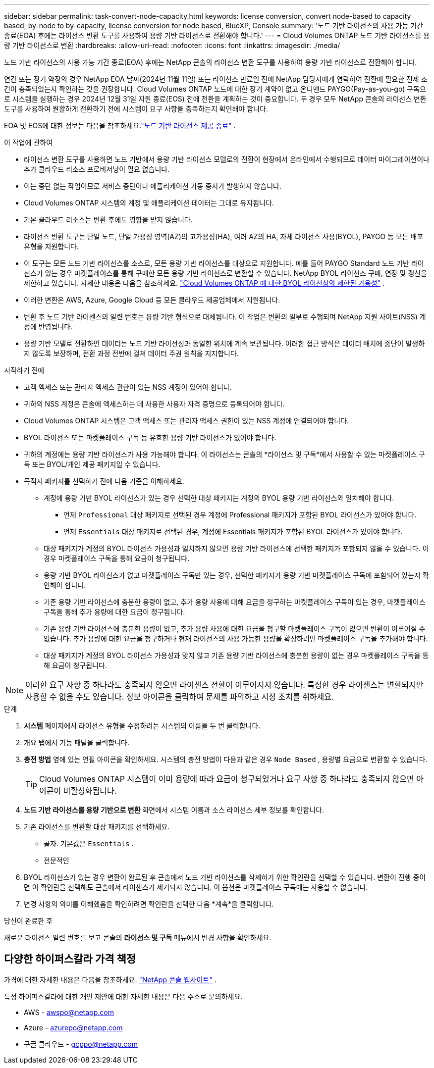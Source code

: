 ---
sidebar: sidebar 
permalink: task-convert-node-capacity.html 
keywords: license conversion, convert node-based to capacity based, by-node to by-capacity, license conversion for node based, BlueXP, Console 
summary: '노드 기반 라이선스의 사용 가능 기간 종료(EOA) 후에는 라이선스 변환 도구를 사용하여 용량 기반 라이선스로 전환해야 합니다.' 
---
= Cloud Volumes ONTAP 노드 기반 라이선스를 용량 기반 라이선스로 변환
:hardbreaks:
:allow-uri-read: 
:nofooter: 
:icons: font
:linkattrs: 
:imagesdir: ./media/


[role="lead"]
노드 기반 라이선스의 사용 가능 기간 종료(EOA) 후에는 NetApp 콘솔의 라이선스 변환 도구를 사용하여 용량 기반 라이선스로 전환해야 합니다.

연간 또는 장기 약정의 경우 NetApp EOA 날짜(2024년 11월 11일) 또는 라이선스 만료일 전에 NetApp 담당자에게 연락하여 전환에 필요한 전제 조건이 충족되었는지 확인하는 것을 권장합니다.  Cloud Volumes ONTAP 노드에 대한 장기 계약이 없고 온디맨드 PAYGO(Pay-as-you-go) 구독으로 시스템을 실행하는 경우 2024년 12월 31일 지원 종료(EOS) 전에 전환을 계획하는 것이 중요합니다.  두 경우 모두 NetApp 콘솔의 라이선스 변환 도구를 사용하여 원활하게 전환하기 전에 시스템이 요구 사항을 충족하는지 확인해야 합니다.

EOA 및 EOS에 대한 정보는 다음을 참조하세요.link:concept-licensing.html#end-of-availability-of-node-based-licenses["노드 기반 라이선스 제공 종료"] .

.이 작업에 관하여
* 라이선스 변환 도구를 사용하면 노드 기반에서 용량 기반 라이선스 모델로의 전환이 현장에서 온라인에서 수행되므로 데이터 마이그레이션이나 추가 클라우드 리소스 프로비저닝이 필요 없습니다.
* 이는 중단 없는 작업이므로 서비스 중단이나 애플리케이션 가동 중지가 발생하지 않습니다.
* Cloud Volumes ONTAP 시스템의 계정 및 애플리케이션 데이터는 그대로 유지됩니다.
* 기본 클라우드 리소스는 변환 후에도 영향을 받지 않습니다.
* 라이선스 변환 도구는 단일 노드, 단일 가용성 영역(AZ)의 고가용성(HA), 여러 AZ의 HA, 자체 라이선스 사용(BYOL), PAYGO 등 모든 배포 유형을 지원합니다.
* 이 도구는 모든 노드 기반 라이선스를 소스로, 모든 용량 기반 라이선스를 대상으로 지원합니다. 예를 들어 PAYGO Standard 노드 기반 라이선스가 있는 경우 마켓플레이스를 통해 구매한 모든 용량 기반 라이선스로 변환할 수 있습니다. NetApp BYOL 라이선스 구매, 연장 및 갱신을 제한하고 있습니다. 자세한 내용은 다음을 참조하세요.  https://docs.netapp.com/us-en/bluexp-cloud-volumes-ontap/whats-new.html#restricted-availability-of-byol-licensing-for-cloud-volumes-ontap["Cloud Volumes ONTAP 에 대한 BYOL 라이선싱의 제한된 가용성"^] .
* 이러한 변환은 AWS, Azure, Google Cloud 등 모든 클라우드 제공업체에서 지원됩니다.
* 변환 후 노드 기반 라이센스의 일련 번호는 용량 기반 형식으로 대체됩니다.  이 작업은 변환의 일부로 수행되며 NetApp 지원 사이트(NSS) 계정에 반영됩니다.
* 용량 기반 모델로 전환하면 데이터는 노드 기반 라이선싱과 동일한 위치에 계속 보관됩니다.  이러한 접근 방식은 데이터 배치에 중단이 발생하지 않도록 보장하며, 전환 과정 전반에 걸쳐 데이터 주권 원칙을 지지합니다.


.시작하기 전에
* 고객 액세스 또는 관리자 액세스 권한이 있는 NSS 계정이 있어야 합니다.
* 귀하의 NSS 계정은 콘솔에 액세스하는 데 사용한 사용자 자격 증명으로 등록되어야 합니다.
* Cloud Volumes ONTAP 시스템은 고객 액세스 또는 관리자 액세스 권한이 있는 NSS 계정에 연결되어야 합니다.
* BYOL 라이선스 또는 마켓플레이스 구독 등 유효한 용량 기반 라이선스가 있어야 합니다.
* 귀하의 계정에는 용량 기반 라이선스가 사용 가능해야 합니다.  이 라이선스는 콘솔의 *라이선스 및 구독*에서 사용할 수 있는 마켓플레이스 구독 또는 BYOL/개인 제공 패키지일 수 있습니다.
* 목적지 패키지를 선택하기 전에 다음 기준을 이해하세요.
+
** 계정에 용량 기반 BYOL 라이선스가 있는 경우 선택한 대상 패키지는 계정의 BYOL 용량 기반 라이선스와 일치해야 합니다.
+
*** 언제 `Professional` 대상 패키지로 선택된 경우 계정에 Professional 패키지가 포함된 BYOL 라이선스가 있어야 합니다.
*** 언제 `Essentials` 대상 패키지로 선택된 경우, 계정에 Essentials 패키지가 포함된 BYOL 라이선스가 있어야 합니다.


** 대상 패키지가 계정의 BYOL 라이선스 가용성과 일치하지 않으면 용량 기반 라이선스에 선택한 패키지가 포함되지 않을 수 있습니다.  이 경우 마켓플레이스 구독을 통해 요금이 청구됩니다.
** 용량 기반 BYOL 라이선스가 없고 마켓플레이스 구독만 있는 경우, 선택한 패키지가 용량 기반 마켓플레이스 구독에 포함되어 있는지 확인해야 합니다.
** 기존 용량 기반 라이선스에 충분한 용량이 없고, 추가 용량 사용에 대해 요금을 청구하는 마켓플레이스 구독이 있는 경우, 마켓플레이스 구독을 통해 추가 용량에 대한 요금이 청구됩니다.
** 기존 용량 기반 라이선스에 충분한 용량이 없고, 추가 용량 사용에 대한 요금을 청구할 마켓플레이스 구독이 없으면 변환이 이루어질 수 없습니다.  추가 용량에 대한 요금을 청구하거나 현재 라이선스의 사용 가능한 용량을 확장하려면 마켓플레이스 구독을 추가해야 합니다.
** 대상 패키지가 계정의 BYOL 라이선스 가용성과 맞지 않고 기존 용량 기반 라이선스에 충분한 용량이 없는 경우 마켓플레이스 구독을 통해 요금이 청구됩니다.





NOTE: 이러한 요구 사항 중 하나라도 충족되지 않으면 라이센스 전환이 이루어지지 않습니다.  특정한 경우 라이센스는 변환되지만 사용할 수 없을 수도 있습니다.  정보 아이콘을 클릭하여 문제를 파악하고 시정 조치를 취하세요.

.단계
. *시스템* 페이지에서 라이선스 유형을 수정하려는 시스템의 이름을 두 번 클릭합니다.
. 개요 탭에서 기능 패널을 클릭합니다.
. *충전 방법* 옆에 있는 연필 아이콘을 확인하세요.  시스템의 충전 방법이 다음과 같은 경우 `Node Based` , 용량별 요금으로 변환할 수 있습니다.
+

TIP: Cloud Volumes ONTAP 시스템이 이미 용량에 따라 요금이 청구되었거나 요구 사항 중 하나라도 충족되지 않으면 아이콘이 비활성화됩니다.

. *노드 기반 라이선스를 용량 기반으로 변환* 화면에서 시스템 이름과 소스 라이선스 세부 정보를 확인합니다.
. 기존 라이선스를 변환할 대상 패키지를 선택하세요.
+
** 골자.  기본값은 `Essentials` .
** 전문적인


. BYOL 라이선스가 있는 경우 변환이 완료된 후 콘솔에서 노드 기반 라이선스를 삭제하기 위한 확인란을 선택할 수 있습니다.  변환이 진행 중이면 이 확인란을 선택해도 콘솔에서 라이센스가 제거되지 않습니다.  이 옵션은 마켓플레이스 구독에는 사용할 수 없습니다.
. 변경 사항의 의미를 이해했음을 확인하려면 확인란을 선택한 다음 *계속*을 클릭합니다.


.당신이 완료한 후
새로운 라이선스 일련 번호를 보고 콘솔의 *라이선스 및 구독* 메뉴에서 변경 사항을 확인하세요.



== 다양한 하이퍼스칼라 가격 책정

가격에 대한 자세한 내용은 다음을 참조하세요. https://bluexp.netapp.com/pricing/["NetApp 콘솔 웹사이트"^] .

특정 하이퍼스칼라에 대한 개인 제안에 대한 자세한 내용은 다음 주소로 문의하세요.

* AWS - awspo@netapp.com
* Azure - azurepo@netapp.com
* 구글 클라우드 - gcppo@netapp.com

